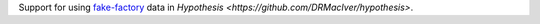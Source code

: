 Support for using `fake-factory <https://pypi.python.org/pypi/fake-factory>`_ data
in `Hypothesis <https://github.com/DRMacIver/hypothesis>`.

